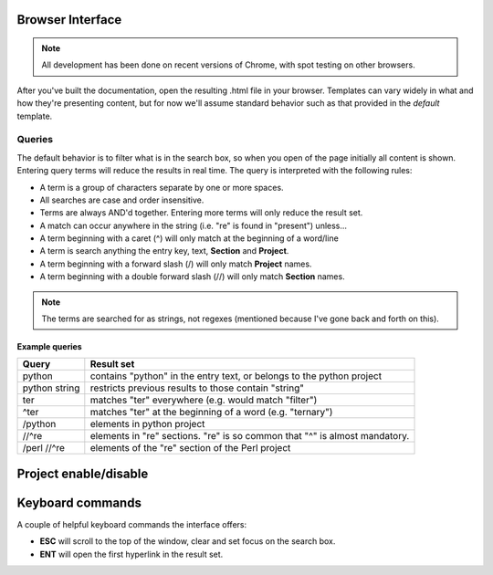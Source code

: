 .. _usage::

Browser Interface
#################

.. note:: All development has been done on recent versions of Chrome, with spot testing
          on other browsers.

After you've built the documentation, open the resulting .html file in your browser. Templates can
vary widely in what and how they're presenting content, but for now we'll assume standard behavior
such as that provided in the *default* template.

Queries
-------
The default behavior is to filter what is in the search box, so when you open of the page initially
all content is shown. Entering query terms will reduce the results in real time. The query is
interpreted with the following rules:

* A term is a group of characters separate by one or more spaces.
* All searches are case and order insensitive.
* Terms are always AND'd together. Entering more terms will only reduce the result set.
* A match can occur anywhere in the string (i.e. "re" is found in "present") unless...
* A term beginning with a caret (^) will only match at the beginning of a word/line
* A term is search anything the entry key, text, **Section** and **Project**.
* A term beginning with a forward slash (/) will only match **Project** names.
* A term beginning with a double forward slash (//) will only match **Section** names.

.. note:: The terms are searched for as strings, not regexes (mentioned because I've gone back and forth on this).

Example queries
^^^^^^^^^^^^^^^

=============            =======
Query                    Result set
=============            =======
python                   contains "python" in the entry text, or belongs to the python project
python string            restricts previous results to those contain "string"
ter                      matches "ter" everywhere (e.g. would match "filter")
^ter                     matches "ter" at the beginning of a word (e.g. "ternary")
/python                  elements in python project
//^re                    elements in "re" sections. "re" is so common that "^" is almost mandatory.
/perl //^re              elements of the "re" section of the Perl project
=============            =======

Project enable/disable
#####################

Keyboard commands
#################

A couple of helpful keyboard commands the interface offers:

* **ESC** will scroll to the top of the window, clear and set focus on the search box.
* **ENT** will open the first hyperlink in the result set.

